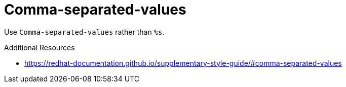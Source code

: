 :navtitle: Comma-separated-values
:keywords: reference, rule, Comma-separated-values

= Comma-separated-values

Use `Comma-separated-values` rather than `%s`.

.Additional Resources

* link:https://redhat-documentation.github.io/supplementary-style-guide/#comma-separated-values[]


